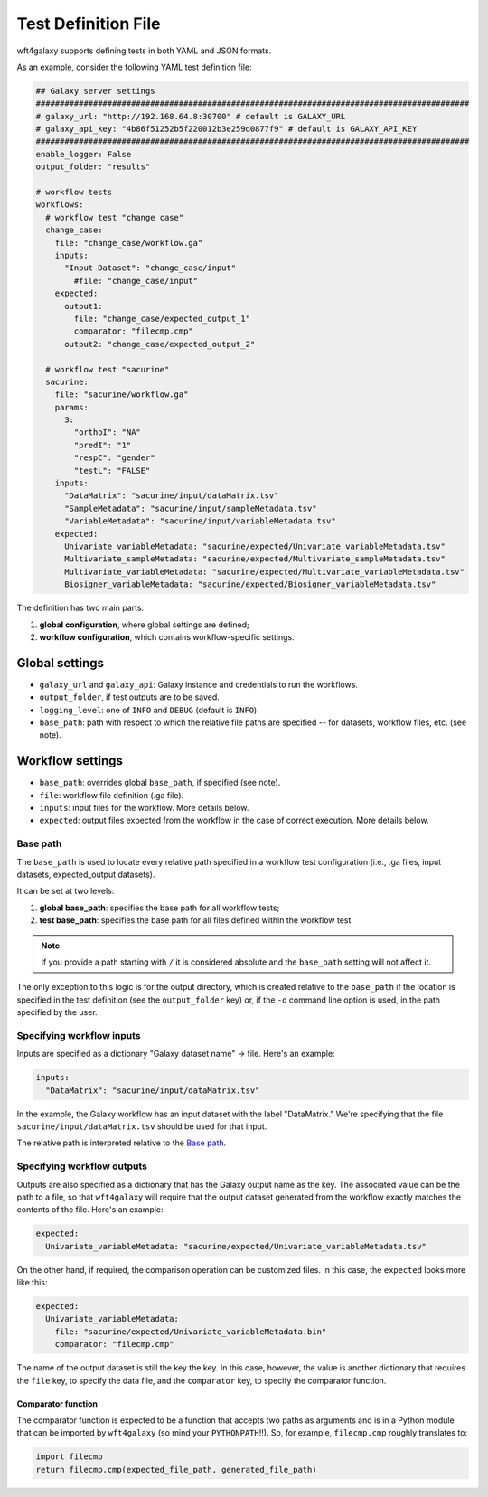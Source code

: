 .. _config_file:

######################
Test Definition File
######################

wft4galaxy supports defining tests in both YAML and JSON formats.


As an example, consider the following YAML test definition file:

.. code-block:: YAML

  ## Galaxy server settings
  ###########################################################################################
  # galaxy_url: "http://192.168.64.8:30700" # default is GALAXY_URL
  # galaxy_api_key: "4b86f51252b5f220012b3e259d0877f9" # default is GALAXY_API_KEY
  ###########################################################################################
  enable_logger: False
  output_folder: "results"

  # workflow tests
  workflows:
    # workflow test "change case"
    change_case:
      file: "change_case/workflow.ga"
      inputs:
        "Input Dataset": "change_case/input"
          #file: "change_case/input"
      expected:
        output1:
          file: "change_case/expected_output_1"
          comparator: "filecmp.cmp"
        output2: "change_case/expected_output_2"

    # workflow test "sacurine"
    sacurine:
      file: "sacurine/workflow.ga"
      params:
        3:
          "orthoI": "NA"
          "predI": "1"
          "respC": "gender"
          "testL": "FALSE"
      inputs:
        "DataMatrix": "sacurine/input/dataMatrix.tsv"
        "SampleMetadata": "sacurine/input/sampleMetadata.tsv"
        "VariableMetadata": "sacurine/input/variableMetadata.tsv"
      expected:
        Univariate_variableMetadata: "sacurine/expected/Univariate_variableMetadata.tsv"
        Multivariate_sampleMetadata: "sacurine/expected/Multivariate_sampleMetadata.tsv"
        Multivariate_variableMetadata: "sacurine/expected/Multivariate_variableMetadata.tsv"
        Biosigner_variableMetadata: "sacurine/expected/Biosigner_variableMetadata.tsv"

The definition has two main parts:

1. **global configuration**, where global settings are defined;
2. **workflow configuration**, which contains workflow-specific settings.


Global settings
---------------

* ``galaxy_url`` and ``galaxy_api``: Galaxy instance and credentials to run the workflows.
* ``output_folder``, if test outputs are to be saved.
* ``logging_level``:  one of ``INFO`` and ``DEBUG`` (default is ``INFO``).
* ``base_path``: path with respect to which the relative file paths are specified -- for
  datasets, workflow files, etc. (see note).

Workflow settings
-----------------

* ``base_path``:  overrides global ``base_path``, if specified (see note).
* ``file``:  workflow file definition (.ga file).
* ``inputs``:  input files for the workflow. More details below.
* ``expected``: output files expected from the workflow in the case of correct
  execution.  More details below.


Base path
~~~~~~~~~

The ``base_path`` is used to locate every relative path specified in a workflow
test configuration (i.e., .ga files, input datasets, expected_output datasets).


It can be set at two levels:

1. **global base_path**: specifies the base path for all workflow tests;
2. **test base_path**: specifies the base path for all files defined within the workflow test

.. note:: If you provide a path starting with ``/`` it is considered absolute and the ``base_path`` setting will not affect it.

The only exception to this logic is for the output directory, which is created
relative to the ``base_path`` if the location is specified in the test
definition (see the ``output_folder`` key) or, if the ``-o`` command line option
is used, in the path specified by the user.


Specifying workflow inputs
~~~~~~~~~~~~~~~~~~~~~~~~~~~~

Inputs are specified as a dictionary "Galaxy dataset name" -> file.  Here's an
example:


.. code-block:: YAML

      inputs:
        "DataMatrix": "sacurine/input/dataMatrix.tsv"

In the example, the Galaxy workflow has an input dataset with the label
"DataMatrix."  We're specifying that the file ``sacurine/input/dataMatrix.tsv``
should be used for that input.

The relative path is interpreted relative to the `Base path`_.


Specifying workflow outputs
~~~~~~~~~~~~~~~~~~~~~~~~~~~~

Outputs are also specified as a dictionary that has the Galaxy output name as the key.
The associated value can be the path to a file, so that ``wft4galaxy`` will
require that the output dataset generated from the workflow exactly matches the
contents of the file.  Here's an example:

.. code-block:: YAML

      expected:
        Univariate_variableMetadata: "sacurine/expected/Univariate_variableMetadata.tsv"


On the other hand, if required, the comparison operation can be customized
files.  In this case, the ``expected`` looks more like this:

.. code-block:: YAML

      expected:
        Univariate_variableMetadata:
          file: "sacurine/expected/Univariate_variableMetadata.bin"
          comparator: "filecmp.cmp"

The name of the output dataset is still the key the key.  In this case, however,
the value is another dictionary that requires the ``file`` key, to specify the
data file, and the ``comparator`` key, to specify the comparator function.

Comparator function
++++++++++++++++++++++

The comparator function is expected to be a function that accepts two paths as
arguments and is in a Python module that can be imported by ``wft4galaxy`` (so
mind your ``PYTHONPATH``!!).  So, for example, ``filecmp.cmp`` roughly
translates to:

.. code-block:: Python

  import filecmp
  return filecmp.cmp(expected_file_path, generated_file_path)
